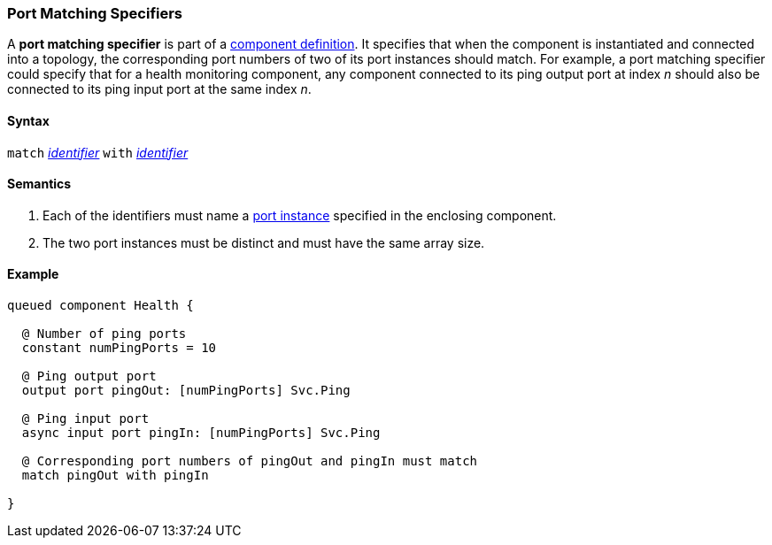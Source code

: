 === Port Matching Specifiers

A *port matching specifier* is part of a
<<Definitions_Component-Definitions,component definition>>.
It specifies that when the component is instantiated and
connected into a topology, the corresponding port numbers
of two of its port instances should match.
For example, a port matching specifier could specify that
for a health monitoring component, any component connected
to its ping output port at index _n_ should also be connected
to its ping input port at the same index _n_.

==== Syntax

`match` 
<<Lexical-Elements_Identifiers,_identifier_>>
`with`
<<Lexical-Elements_Identifiers,_identifier_>>

==== Semantics

. Each of the identifiers must name a
<<Specifiers_Port-Instance-Specifiers,port instance>>
specified in the enclosing component.

. The two port instances must be distinct and must have the same
array size.

==== Example

[source,fpp]
----
queued component Health {

  @ Number of ping ports
  constant numPingPorts = 10

  @ Ping output port
  output port pingOut: [numPingPorts] Svc.Ping

  @ Ping input port
  async input port pingIn: [numPingPorts] Svc.Ping

  @ Corresponding port numbers of pingOut and pingIn must match
  match pingOut with pingIn

}
----
